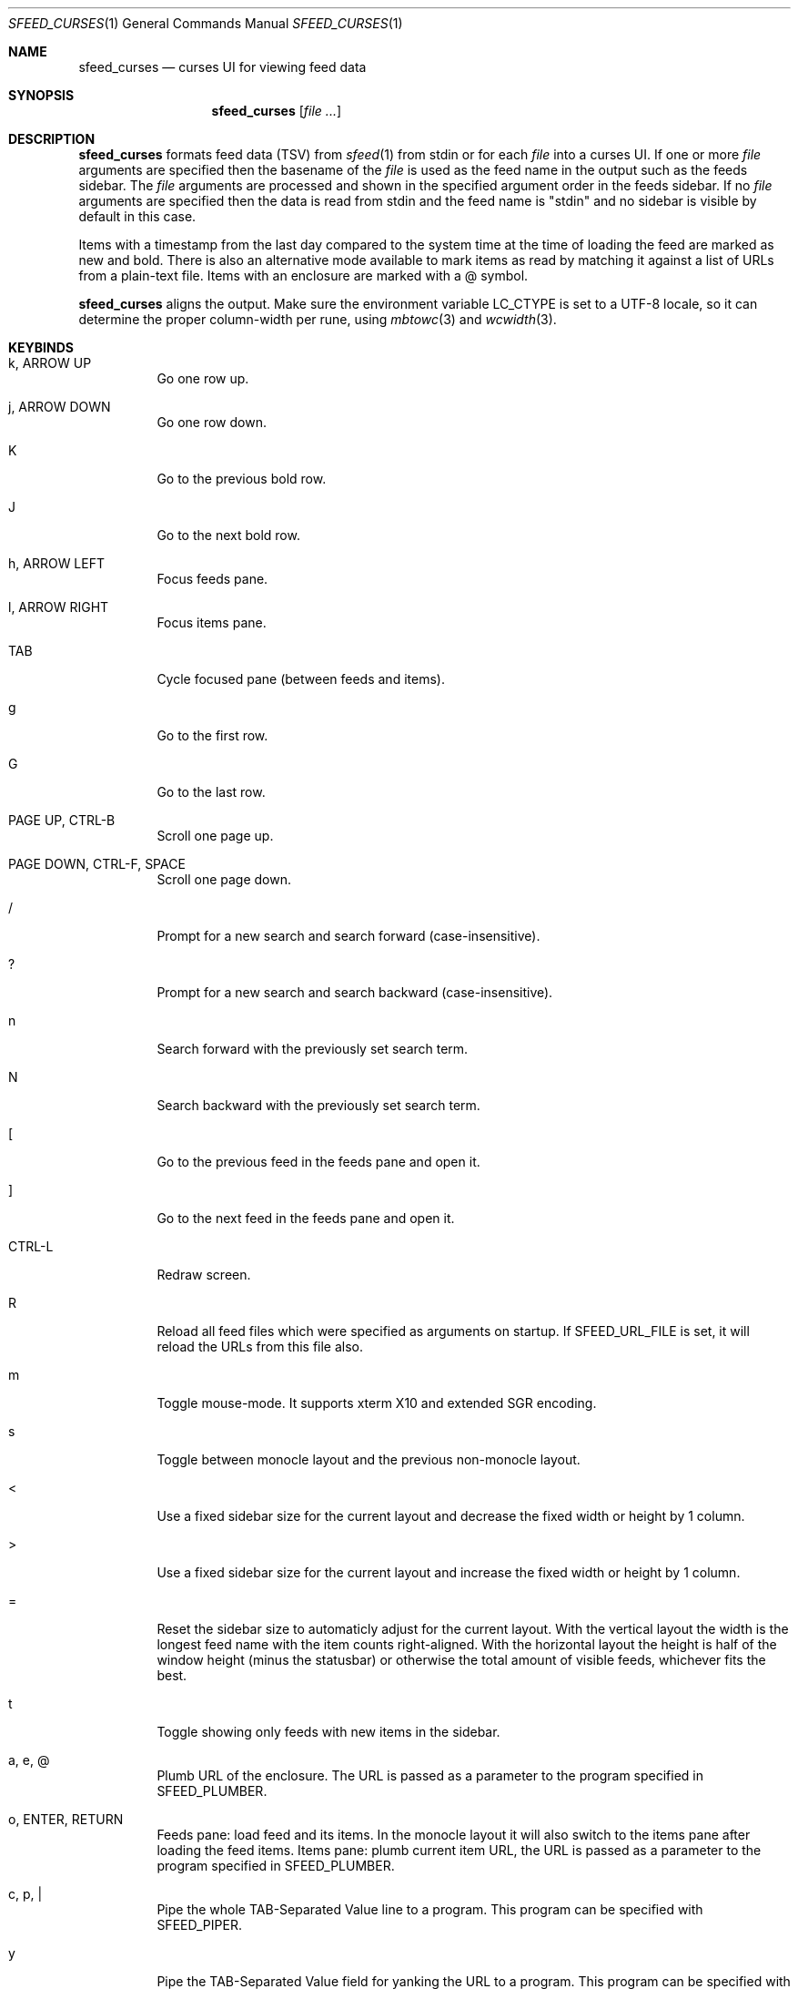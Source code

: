 .Dd February 24, 2022
.Dt SFEED_CURSES 1
.Os
.Sh NAME
.Nm sfeed_curses
.Nd curses UI for viewing feed data
.Sh SYNOPSIS
.Nm
.Op Ar
.Sh DESCRIPTION
.Nm
formats feed data (TSV) from
.Xr sfeed 1
from stdin or for each
.Ar file
into a curses UI.
If one or more
.Ar file
arguments are specified then the basename of the
.Ar file
is used as the feed name in the output such as the feeds sidebar.
The
.Ar file
arguments are processed and shown in the specified argument order in the feeds
sidebar.
If no
.Ar file
arguments are specified then the data is read from stdin and the feed name is
"stdin" and no sidebar is visible by default in this case.
.Pp
Items with a timestamp from the last day compared to the system time at the
time of loading the feed are marked as new and bold.
There is also an alternative mode available to mark items as read by matching
it against a list of URLs from a plain-text file.
Items with an enclosure are marked with a @ symbol.
.Pp
.Nm
aligns the output.
Make sure the environment variable
.Ev LC_CTYPE
is set to a UTF-8 locale, so it can determine the proper column-width
per rune, using
.Xr mbtowc 3
and
.Xr wcwidth 3 .
.Sh KEYBINDS
.Bl -tag -width Ds
.It k, ARROW UP
Go one row up.
.It j, ARROW DOWN
Go one row down.
.It K
Go to the previous bold row.
.It J
Go to the next bold row.
.It h, ARROW LEFT
Focus feeds pane.
.It l, ARROW RIGHT
Focus items pane.
.It TAB
Cycle focused pane (between feeds and items).
.It g
Go to the first row.
.It G
Go to the last row.
.It PAGE UP, CTRL-B
Scroll one page up.
.It PAGE DOWN, CTRL-F, SPACE
Scroll one page down.
.It /
Prompt for a new search and search forward (case-insensitive).
.It ?
Prompt for a new search and search backward (case-insensitive).
.It n
Search forward with the previously set search term.
.It N
Search backward with the previously set search term.
.It \&[
Go to the previous feed in the feeds pane and open it.
.It ]
Go to the next feed in the feeds pane and open it.
.It CTRL-L
Redraw screen.
.It R
Reload all feed files which were specified as arguments on startup.
If
.Ev SFEED_URL_FILE
is set, it will reload the URLs from this file also.
.It m
Toggle mouse-mode.
It supports xterm X10 and extended SGR encoding.
.It s
Toggle between monocle layout and the previous non-monocle layout.
.It <
Use a fixed sidebar size for the current layout and decrease the fixed width or
height by 1 column.
.It >
Use a fixed sidebar size for the current layout and increase the fixed width or
height by 1 column.
.It =
Reset the sidebar size to automaticly adjust for the current layout.
With the vertical layout the width is the longest feed name with the item
counts right-aligned.
With the horizontal layout the height is half of the window height (minus the
statusbar) or otherwise the total amount of visible feeds, whichever fits the
best.
.It t
Toggle showing only feeds with new items in the sidebar.
.It a, e, @
Plumb URL of the enclosure.
The URL is passed as a parameter to the program specified in
.Ev SFEED_PLUMBER .
.It o, ENTER, RETURN
Feeds pane: load feed and its items.
In the monocle layout it will also switch to the items pane after loading the
feed items.
Items pane: plumb current item URL, the URL is passed as a parameter to
the program specified in
.Ev SFEED_PLUMBER .
.It c, p, |
Pipe the whole TAB-Separated Value line to a program.
This program can be specified with
.Ev SFEED_PIPER .
.It y
Pipe the TAB-Separated Value field for yanking the URL to a program.
This program can be specified with
.Ev SFEED_YANKER .
.It E
Pipe the TAB-Separated Value field for yanking the enclosure to a program.
This program can be specified with
.Ev SFEED_YANKER .
.It r
Mark item as read.
This will only work when
.Ev SFEED_URL_FILE
is set.
.It u
Mark item as unread.
This will only work when
.Ev SFEED_URL_FILE
is set.
.It f
Mark all items of the current loaded feed as read.
This will only work when
.Ev SFEED_URL_FILE
is set.
.It F
Mark all items of the current loaded feed as unread.
This will only work when
.Ev SFEED_URL_FILE
is set.
.It 1
Set the current layout to a vertical mode.
Showing a feeds sidebar to the left and the feed items to the right.
.It 2
Set the current layout to a horizontal mode.
Showing a feeds sidebar on the top and the feed items on the bottom.
.It 3
Set the current layout to a monocle mode.
Showing either a feeds or a feed items pane.
.It q, EOF
Quit
.El
.Sh MOUSE ACTIONS
When mouse-mode is enabled the below actions are available.
.Bl -tag -width Ds
.It LEFT-CLICK
Feeds pane: select and load the feed and its items.
In the monocle layout it will also switch to the items pane after loading the
feed items.
Items pane: select item, when already selected then plumb it.
.It RIGHT-CLICK
Feeds pane: select feed, but do not load it.
Items pane: pipe the item.
.It SCROLL UP
Scroll one page up.
.It SCROLL DOWN
Scroll one page down.
.It FORWARD
Switch to the items pane.
.It BACKWARD
Switch to the feeds pane.
.El
.Sh SIGNALS
.Bl -tag -width Ds
.It SIGHUP
Reload all feed files which were specified as arguments on startup.
If
.Ev SFEED_URL_FILE
is set, it will reload the URLs from this file also.
.It SIGINT
Interrupt: when searching it cancels the line editor, otherwise it quits.
.It SIGTERM
Quit
.It SIGWINCH
Resize the pane dimensions relative to the terminal size.
.El
.Sh ENVIRONMENT VARIABLES
.Bl -tag -width Ds
.It Ev SFEED_AUTOCMD
Read and process a sequence of keys as input commands from this environment
variable first, afterwards it reads from the tty as usual.
This can be useful to automate certain actions at the start.
.It Ev SFEED_PIPER
A program where the whole TAB-Separated Value line is piped to.
By default this is "sfeed_content".
.It Ev SFEED_PIPER_INTERACTIVE
Handle the program interactively in the same terminal or not.
If set to "1" then before execution it restores the terminal attributes and
.Nm
will wait until the program is finished.
If set to "0" then it will suppress stdout and stderr output.
By default this is set to "1".
.It Ev SFEED_PLUMBER
A program that receives the link URL or enclosure URL as a parameter.
By default this is "xdg-open".
.It Ev SFEED_PLUMBER_INTERACTIVE
Handle the program interactively in the same terminal or not.
If set to "1" then before execution it restores the terminal attributes and
.Nm
will wait until the program is finished.
If set to "0" then it will suppress stdout and stderr output.
For example this option is useful to open a text-mode browser in the same
terminal.
By default this is set to "0".
.It Ev SFEED_YANKER
A program where the URL or enclosure field is piped to, to copy it to a
clipboard.
By default this is "xclip -r".
.It Ev SFEED_YANKER_INTERACTIVE
Handle the program interactively in the same terminal or not.
If set to "1" then before execution it restores the terminal attributes and
.Nm
will wait until the program is finished.
If set to "0" then it will suppress stdout and stderr output.
By default this is set to "0".
.It Ev SFEED_URL_FILE
If this variable is set then a different mode is used to mark items as read,
instead of checking the timestamp, which is the default.
The value specified is a plain-text file containing a list of read URLs, one
URL per line.
This URL is matched on the link field if it is set, otherwise it is matched on
the id field.
.It Ev SFEED_MARK_READ
A program to mark items as read if
.Ev SFEED_URL_FILE
is also set, if unset the default program used is "sfeed_markread read".
The marked items are piped to the program line by line.
If the feed item has a link then this line is the link field, otherwise it is
the id field.
The program is expected to merge items in a safe/transactional manner.
The program should return the exit status 0 on success or non-zero on failure.
.It Ev SFEED_MARK_UNREAD
A program to mark items as unread if
.Ev SFEED_URL_FILE
is also set, if unset the default program used is "sfeed_markread unread".
The unmarked items are piped to the program line by line.
If the feed item has a link then this line is the link field, otherwise it is
the id field.
The program is expected to merge items in a safe/transactional manner.
The program should return the exit status 0 on success or non-zero on failure.
.It Ev SFEED_LAZYLOAD
Lazyload items when reading the feed data from files.
This can reduce memory usage but increases latency when seeking items,
especially on slower disk drives.
It can also cause a race-condition issue if the feed data on disk is changed
while having the UI open and offsets for the lines are different.
A workaround for the race-condition issue is by sending the SIGHUP signal to
.Nm
directly after the data was updated.
This forces
.Nm
to reload the latest feed data and update the correct line offsets.
By default this is set to "0".
.It Ev SFEED_FEED_PATH
This variable is set by
.Nm
when a feed is loaded.
If the data was read from stdin this variable is unset.
It can be used by the plumb or pipe program for scripting purposes.
.El
.Sh EXIT STATUS
.Ex -std
.Sh EXAMPLES
.Bd -literal
sfeed_curses ~/.sfeed/feeds/*
.Ed
.Pp
Another example which shows some of the features
.Nm
has:
.Bd -literal
export SFEED_AUTOCMD="2tgo"
export SFEED_URL_FILE="$HOME/.sfeed/urls"
[ -f "$SFEED_URL_FILE" ] || touch "$SFEED_URL_FILE"
sfeed_curses ~/.sfeed/feeds/*
.Ed
.Pp
Which does the following:
.Bl -enum
.It
Set the current layout to a horizontal mode ('2' keybind').
Showing a feeds sidebar on the top and the feed items on the bottom.
.It
Toggle showing only feeds with new items in the sidebar ('t' keybind).
.It
Go to the first row in the current panel ('g' keybind).
.It
Load the current selected feed ('o' keybind').
.It
Set a file to use for managing read and unread items.
This file is a plain-text file containing a list of read URLs, one URL per
line.
.It
Check if this file for managing the read and unread items exists.
If it doesn't exist yet then create an empty file.
.It
Start
.Nm .
.El
.Sh SEE ALSO
.Xr sfeed 1 ,
.Xr sfeed_content 1 ,
.Xr sfeed_markread 1 ,
.Xr sfeed_plain 1 ,
.Xr xclip 1 ,
.Xr sfeed 5
.Sh AUTHORS
.An Hiltjo Posthuma Aq Mt hiltjo@codemadness.org

